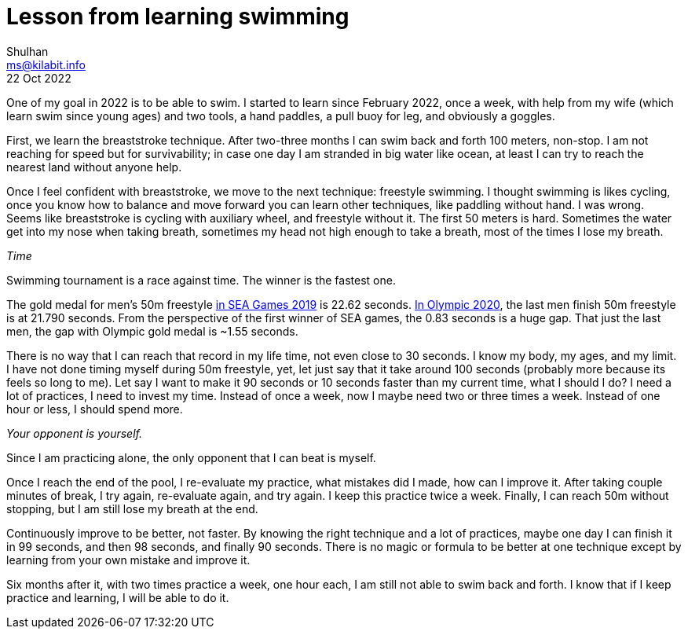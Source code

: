 = Lesson from learning swimming
Shulhan <ms@kilabit.info>
22 Oct 2022
:toc:
:sectanchors:
:sectlinks:

One of my goal in 2022 is to be able to swim.
I started to learn since February 2022, once a week, with help from my wife
(which learn swim since young ages) and two tools, a hand paddles, a pull buoy
for leg, and obviously a goggles.

First, we learn the breaststroke technique.
After two-three months I can swim back and forth 100 meters, non-stop.
I am not reaching for speed but for survivability;
in case one day I am stranded in big water like ocean, at least I can try to
reach the nearest land without anyone help.

Once I feel confident with breaststroke, we move to the next technique:
freestyle swimming.
I thought swimming is likes cycling, once you know how to balance and move
forward you can learn other techniques, like paddling without hand.
I was wrong.
Seems like breaststroke is cycling with auxiliary wheel, and freestyle
without it.
The first 50 meters is hard.
Sometimes the water get into my nose when taking breath, sometimes my head not
high enough to take a breath, most of the times I lose my breath.


_Time_

Swimming tournament is a race against time.
The winner is the fastest one.

The gold medal for men's 50m freestyle
https://en.wikipedia.org/wiki/Swimming_at_the_2019_Southeast_Asian_Games[in SEA Games 2019^]
is 22.62 seconds.
https://olympics.com/en/olympic-games/tokyo-2020/results/swimming/men-s-50m-freestyle[In Olympic 2020^],
the last men finish 50m freestyle is at 21.790 seconds.
From the perspective of the first winner of SEA games, the 0.83 seconds is a
huge gap.
That just the last men, the gap with Olympic gold medal is ~1.55 seconds.

There is no way that I can reach that record in my life time, not even close
to 30 seconds.
I know my body, my ages, and my limit.
I have not done timing myself during 50m freestyle, yet, let just say that
it take around 100 seconds (probably more because its feels so long to me).
Let say I want to make it 90 seconds or 10 seconds faster than my current
time, what I should I do?
I need a lot of practices, I need to invest my time.
Instead of once a week, now I maybe need two or three times a week.
Instead of one hour or less, I should spend more.


_Your opponent is yourself._

Since I am practicing alone, the only opponent that I can beat is myself.

Once I reach the end of the pool, I re-evaluate my practice, what mistakes did
I made, how can I improve it.
After taking couple minutes of break, I try again, re-evaluate again, and
try again.
I keep this practice twice a week.
Finally, I can reach 50m without stopping, but I am still lose my breath at
the end.

Continuously improve to be better, not faster.
By knowing the right technique and a lot of practices, maybe one day I can
finish it in 99 seconds, and then 98 seconds, and finally 90 seconds.
There is no magic or formula to be better at one technique except by learning
from your own mistake and improve it.

Six months after it, with two times practice a week, one hour each, I am still
not able to swim back and forth.
I know that if I keep practice and learning, I will be able to do it.
